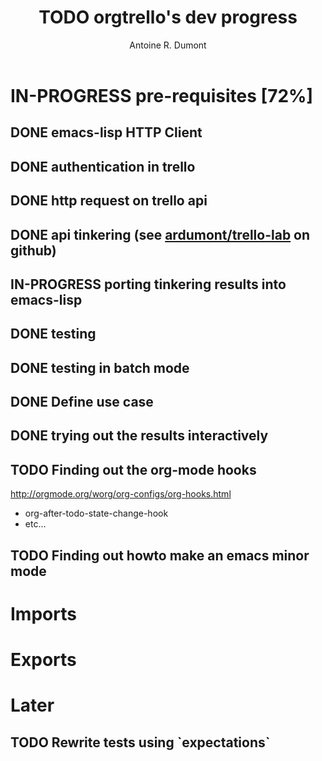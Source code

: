 #+title: TODO orgtrello's dev progress
#+author: Antoine R. Dumont

* IN-PROGRESS pre-requisites [72%]
** DONE emacs-lisp HTTP Client
CLOSED: [2013-06-29 sam. 15:29]
** DONE authentication in trello
CLOSED: [2013-06-29 sam. 15:29]
** DONE http request on trello api
CLOSED: [2013-06-29 sam. 15:29]
** DONE api tinkering (see [[https://github.com/ardumont/trello-lab][ardumont/trello-lab]] on github)
CLOSED: [2013-06-29 sam. 15:29]
** IN-PROGRESS porting tinkering results into emacs-lisp
** DONE testing
CLOSED: [2013-06-29 sam. 15:29]
** DONE testing in batch mode
CLOSED: [2013-06-29 sam. 16:49]
** DONE Define use case
CLOSED: [2013-06-29 sam. 16:49]
** DONE trying out the results interactively
CLOSED: [2013-06-30 dim. 00:13]

** TODO Finding out the org-mode hooks
http://orgmode.org/worg/org-configs/org-hooks.html
- org-after-todo-state-change-hook
- etc...
** TODO Finding out howto make an emacs minor mode
* Imports
* Exports
* Later
** TODO Rewrite tests using `expectations`

